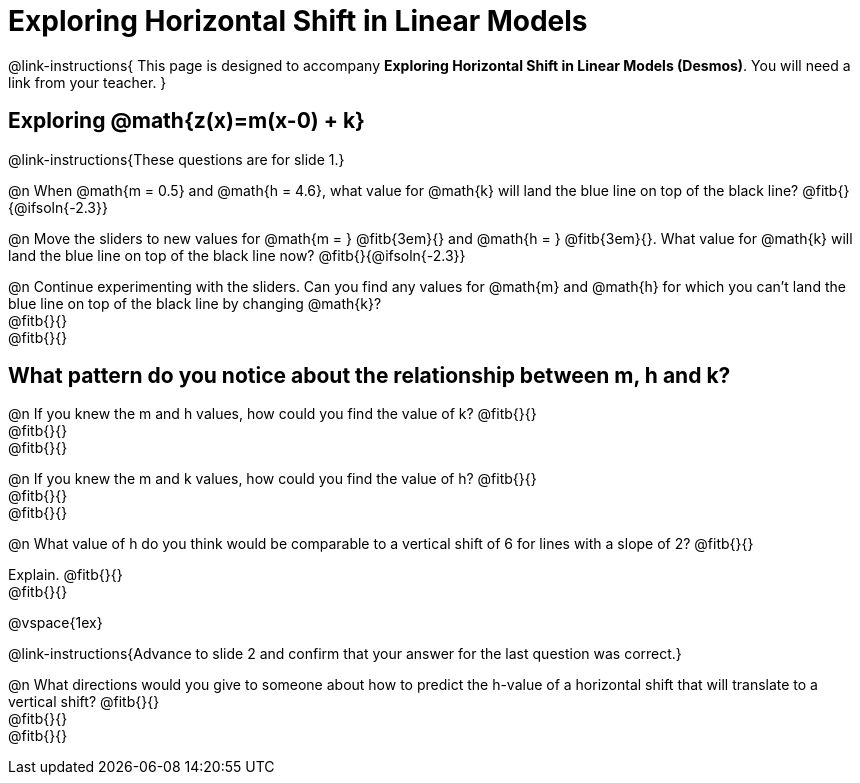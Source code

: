 = Exploring Horizontal Shift in Linear Models

++++
<style>
/* Push content to the top (instead of the default vertical distribution), which was leaving empty space at the top. */
#content { display: block !important; }
</style>
++++

@link-instructions{
This page is designed to accompany *Exploring Horizontal Shift in Linear Models (Desmos)*. You will need a link from your teacher.
}

== Exploring @math{z(x)=m(x-0) + k}
@link-instructions{These questions are for slide 1.}

@n When @math{m = 0.5} and
@math{h = 4.6}, what value for @math{k} will land the blue line on top of the black line? @fitb{}{@ifsoln{-2.3}}

@n Move the sliders to new values for @math{m = } @fitb{3em}{} and @math{h = } @fitb{3em}{}. What value for @math{k} will land the blue line on top of the black line now? @fitb{}{@ifsoln{-2.3}}

@n Continue experimenting with the sliders. Can you find any values for @math{m} and @math{h} for which you can't land the blue line on top of the black line by changing @math{k}? +
@fitb{}{} +
@fitb{}{}


== What pattern do you notice about the relationship between m, h and k?

@n If you knew the m and h values, how could you find the value of k? @fitb{}{} +
@fitb{}{} +
@fitb{}{}

@n If you knew the m and k values, how could you find the value of h? @fitb{}{} +
@fitb{}{} +
@fitb{}{}

@n What value of h do you think would be comparable to a vertical shift of 6 for lines with a slope of 2? @fitb{}{}

Explain. @fitb{}{} +
@fitb{}{}

@vspace{1ex}

@link-instructions{Advance to slide 2 and confirm that your answer for the last question was correct.}

@n What directions would you give to someone about how to predict the h-value of a horizontal shift that will translate to a vertical shift? @fitb{}{} +
@fitb{}{} +
@fitb{}{}
